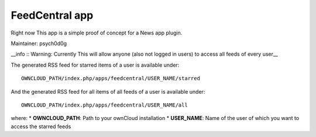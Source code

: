 FeedCentral app
===============

Right now This app is a simple proof of concept for a News app plugin.

Maintainer: psych0d0g


__info :: Warning: Currently This will allow anyone (also not logged in users) to access all feeds of every user__


The generated RSS feed for starred items of a user is available under::

	OWNCLOUD_PATH/index.php/apps/feedcentral/USER_NAME/starred

And the generated RSS feed for all items of all feeds of a user is available under::

        OWNCLOUD_PATH/index.php/apps/feedcentral/USER_NAME/all

where:
* **OWNCLOUD_PATH**: Path to your ownCloud installation
* **USER_NAME**: Name of the user of which you want to access the starred feeds
